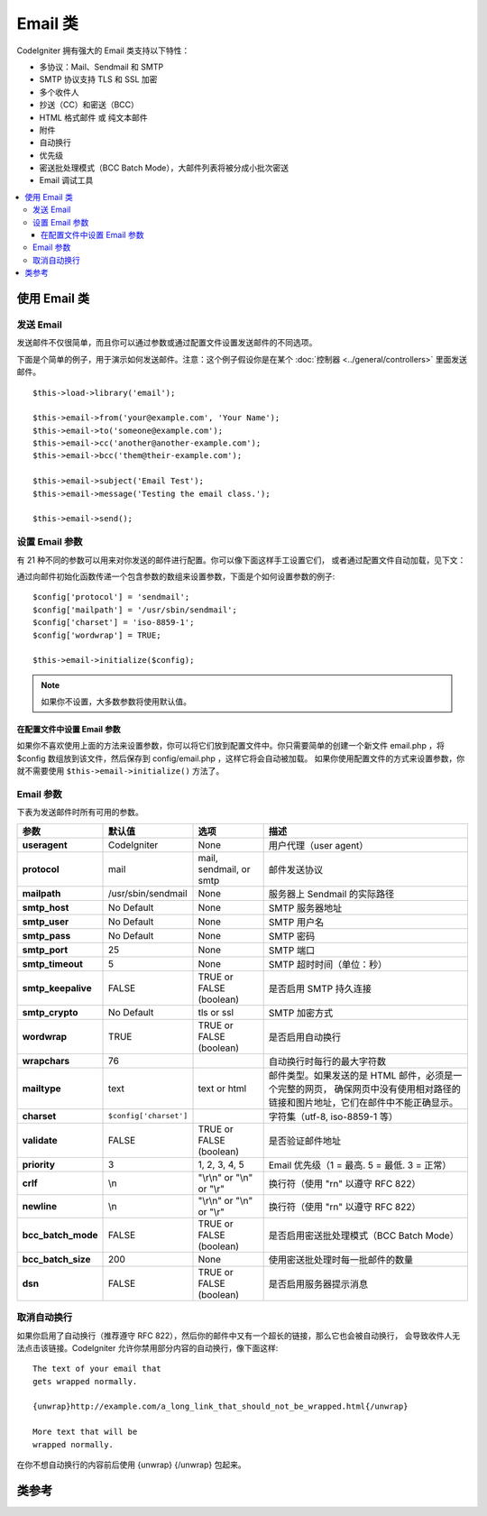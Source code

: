 ###########
Email 类
###########

CodeIgniter 拥有强大的 Email 类支持以下特性：

-  多协议：Mail、Sendmail 和 SMTP
-  SMTP 协议支持 TLS 和 SSL 加密
-  多个收件人
-  抄送（CC）和密送（BCC）
-  HTML 格式邮件 或 纯文本邮件
-  附件
-  自动换行
-  优先级
-  密送批处理模式（BCC Batch Mode），大邮件列表将被分成小批次密送
-  Email 调试工具

.. contents::
  :local:

.. raw:: html

  <div class="custom-index container"></div>

***********************
使用 Email 类
***********************

发送 Email
=============

发送邮件不仅很简单，而且你可以通过参数或通过配置文件设置发送邮件的不同选项。

下面是个简单的例子，用于演示如何发送邮件。注意：这个例子假设你是在某个 :doc:`控制器 <../general/controllers>`
里面发送邮件。

::

	$this->load->library('email');

	$this->email->from('your@example.com', 'Your Name');
	$this->email->to('someone@example.com');
	$this->email->cc('another@another-example.com');
	$this->email->bcc('them@their-example.com');

	$this->email->subject('Email Test');
	$this->email->message('Testing the email class.');

	$this->email->send();

设置 Email 参数
=========================

有 21 种不同的参数可以用来对你发送的邮件进行配置。你可以像下面这样手工设置它们，
或者通过配置文件自动加载，见下文：

通过向邮件初始化函数传递一个包含参数的数组来设置参数，下面是个如何设置参数的例子::

	$config['protocol'] = 'sendmail';
	$config['mailpath'] = '/usr/sbin/sendmail';
	$config['charset'] = 'iso-8859-1';
	$config['wordwrap'] = TRUE;

	$this->email->initialize($config);

.. note:: 如果你不设置，大多数参数将使用默认值。

在配置文件中设置 Email 参数
------------------------------------------

如果你不喜欢使用上面的方法来设置参数，你可以将它们放到配置文件中。你只需要简单的创建一个新文件
email.php ，将 $config 数组放到该文件，然后保存到 config/email.php ，这样它将会自动被加载。
如果你使用配置文件的方式来设置参数，你就不需要使用 ``$this->email->initialize()`` 方法了。

Email 参数
=================

下表为发送邮件时所有可用的参数。

=================== ====================== ============================ =======================================================================
参数                  默认值                  选项                              描述
=================== ====================== ============================ =======================================================================
**useragent**       CodeIgniter            None                         用户代理（user agent）
**protocol**        mail                   mail, sendmail, or smtp      邮件发送协议
**mailpath**        /usr/sbin/sendmail     None                         服务器上 Sendmail 的实际路径
**smtp_host**       No Default             None                         SMTP 服务器地址
**smtp_user**       No Default             None                         SMTP 用户名
**smtp_pass**       No Default             None                         SMTP 密码
**smtp_port**       25                     None                         SMTP 端口
**smtp_timeout**    5                      None                         SMTP 超时时间（单位：秒）
**smtp_keepalive**  FALSE                  TRUE or FALSE (boolean)      是否启用 SMTP 持久连接
**smtp_crypto**     No Default             tls or ssl                   SMTP 加密方式
**wordwrap**        TRUE                   TRUE or FALSE (boolean)      是否启用自动换行
**wrapchars**       76                                                  自动换行时每行的最大字符数
**mailtype**        text                   text or html                 邮件类型。如果发送的是 HTML 邮件，必须是一个完整的网页，
                                                                        确保网页中没有使用相对路径的链接和图片地址，它们在邮件中不能正确显示。
**charset**         ``$config['charset']``                              字符集（utf-8, iso-8859-1 等）
**validate**        FALSE                  TRUE or FALSE (boolean)      是否验证邮件地址
**priority**        3                      1, 2, 3, 4, 5                Email 优先级（1 = 最高. 5 = 最低. 3 = 正常）
**crlf**            \\n                    "\\r\\n" or "\\n" or "\\r"   换行符（使用 "\r\n" 以遵守 RFC 822）
**newline**         \\n                    "\\r\\n" or "\\n" or "\\r"   换行符（使用 "\r\n" 以遵守 RFC 822）
**bcc_batch_mode**  FALSE                  TRUE or FALSE (boolean)      是否启用密送批处理模式（BCC Batch Mode）
**bcc_batch_size**  200                    None                         使用密送批处理时每一批邮件的数量
**dsn**             FALSE                  TRUE or FALSE (boolean)      是否启用服务器提示消息
=================== ====================== ============================ =======================================================================

取消自动换行
========================

如果你启用了自动换行（推荐遵守 RFC 822），然后你的邮件中又有一个超长的链接，那么它也会被自动换行，
会导致收件人无法点击该链接。CodeIgniter 允许你禁用部分内容的自动换行，像下面这样::

	The text of your email that
	gets wrapped normally.

	{unwrap}http://example.com/a_long_link_that_should_not_be_wrapped.html{/unwrap}

	More text that will be
	wrapped normally.


在你不想自动换行的内容前后使用 {unwrap} {/unwrap} 包起来。

***************
类参考
***************

.. php:class:: CI_Email

	.. php:method:: from($from[, $name = ''[, $return_path = NULL]])

		:param	string	$from: "From" e-mail address
		:param	string	$name: "From" display name
		:param	string	$return_path: Optional email address to redirect undelivered e-mail to
		:returns:	CI_Email instance (method chaining)
		:rtype:	CI_Email

		设置发件人 email 地址和名称::

			$this->email->from('you@example.com', 'Your Name');

		你还可以设置一个 Return-Path 用于重定向未收到的邮件::

			$this->email->from('you@example.com', 'Your Name', 'returned_emails@example.com');

		.. note:: 如果你使用的是 'smtp' 协议，不能使用 Return-Path 。

	.. php:method:: reply_to($replyto[, $name = ''])

		:param	string	$replyto: E-mail address for replies
		:param	string	$name: Display name for the reply-to e-mail address
		:returns:	CI_Email instance (method chaining)
		:rtype:	CI_Email

		设置邮件回复地址，如果没有提供这个信息，将会使用 :meth:from 函数中的值。例如::

			$this->email->reply_to('you@example.com', 'Your Name');

	.. php:method:: to($to)

		:param	mixed	$to: Comma-delimited string or an array of e-mail addresses
		:returns:	CI_Email instance (method chaining)
		:rtype:	CI_Email

		设置收件人 email 地址，地址可以是单个、一个以逗号分隔的列表或是一个数组::

			$this->email->to('someone@example.com');

		::

			$this->email->to('one@example.com, two@example.com, three@example.com');

		::

			$this->email->to(
				array('one@example.com', 'two@example.com', 'three@example.com')
			);

	.. php:method:: cc($cc)

		:param	mixed	$cc: Comma-delimited string or an array of e-mail addresses
		:returns:	CI_Email instance (method chaining)
		:rtype:	CI_Email

		设置抄送（CC）的 email 地址，和 "to" 方法一样，地址可以是单个、一个以逗号分隔的列表或是一个数组。

	.. php:method:: bcc($bcc[, $limit = ''])

		:param	mixed	$bcc: Comma-delimited string or an array of e-mail addresses
		:param	int	$limit: Maximum number of e-mails to send per batch
		:returns:	CI_Email instance (method chaining)
		:rtype:	CI_Email

		设置密送（BCC）的 email 地址，和 "to" 方法一样，地址可以是单个、一个以逗号分隔的列表或是一个数组。

		如果设置了 ``$limit`` 参数，将启用批处理模式，批处理模式可以同时发送一批邮件，每一批不超过设置的 ``$limit`` 值。

	.. php:method:: subject($subject)

		:param	string	$subject: E-mail subject line
		:returns:	CI_Email instance (method chaining)
		:rtype:	CI_Email

		设置 email 主题::

			$this->email->subject('This is my subject');

	.. php:method:: message($body)

		:param	string	$body: E-mail message body
		:returns:	CI_Email instance (method chaining)
		:rtype:	CI_Email

		设置 email 正文部分::

			$this->email->message('This is my message');

	.. php:method:: set_alt_message($str)

		:param	string	$str: Alternative e-mail message body
		:returns:	CI_Email instance (method chaining)
		:rtype:	CI_Email

		设置可选的 email 正文部分::

			$this->email->set_alt_message('This is the alternative message');

		如果你发送的是 HTML 格式的邮件，可以设置一个可选的正文部分。对于那些设置了不接受 HTML 格式的邮件的人来说，
		可以显示一段备选的不包含 HTML 格式的文本。如果你没有设置该参数，CodeIgniter 会自动从 HTML 格式邮件中删掉 HTML 标签。

	.. php:method:: set_header($header, $value)

		:param	string	$header: Header name
		:param	string	$value: Header value
		:returns:	CI_Email instance (method chaining)
		:rtype: CI_Email

		向 email 添加额外的头::

			$this->email->set_header('Header1', 'Value1');
			$this->email->set_header('Header2', 'Value2');

	.. php:method:: clear([$clear_attachments = FALSE])

		:param	bool	$clear_attachments: Whether or not to clear attachments
		:returns:	CI_Email instance (method chaining)
		:rtype: CI_Email

		将所有的 email 变量清空，当你在一个循环中发送邮件时，这个方法可以让你在每次发邮件之前将变量重置。

		::

			foreach ($list as $name => $address)
			{
				$this->email->clear();

				$this->email->to($address);
				$this->email->from('your@example.com');
				$this->email->subject('Here is your info '.$name);
				$this->email->message('Hi '.$name.' Here is the info you requested.');
				$this->email->send();
			}

		如果将参数设置为 TRUE ，邮件的附件也会被清空。

			$this->email->clear(TRUE);

	.. php:method:: send([$auto_clear = TRUE])

		:param	bool	$auto_clear: Whether to clear message data automatically
		:returns:	TRUE on success, FALSE on failure
		:rtype:	bool

		发送 email ，根据成功或失败返回布尔值 TRUE 或 FALSE ，可以在条件语句中使用::

			if ( ! $this->email->send())
			{
				// Generate error
			}

		如果发送成功，该方法将会自动清除所有的参数。如果不想清除，可以将参数置为 FALSE ::

		 	if ($this->email->send(FALSE))
		 	{
		 		// Parameters won't be cleared
		 	}

		.. note:: 为了使用 ``print_debugger()`` 方法，你必须避免清空 email 的参数。

	.. php:method:: attach($filename[, $disposition = ''[, $newname = NULL[, $mime = '']]])

		:param	string	$filename: File name
		:param	string	$disposition: 'disposition' of the attachment. Most
			email clients make their own decision regardless of the MIME
			specification used here. https://www.iana.org/assignments/cont-disp/cont-disp.xhtml
		:param	string	$newname: Custom file name to use in the e-mail
		:param	string	$mime: MIME type to use (useful for buffered data)
		:returns:	CI_Email instance (method chaining)
		:rtype:	CI_Email

		添加附件，第一个参数为文件的路径。要添加多个附件，可以调用该方法多次。例如::

			$this->email->attach('/path/to/photo1.jpg');
			$this->email->attach('/path/to/photo2.jpg');
			$this->email->attach('/path/to/photo3.jpg');

		要让附件使用默认的 Content-Disposition（默认为：attachment）将第二个参数留空，
		你也可以使用其他的 Content-Disposition ::

			$this->email->attach('image.jpg', 'inline');

		另外，你也可以使用 URL::

			$this->email->attach('http://example.com/filename.pdf');

		如果你想自定义文件名，可以使用第三个参数::

			$this->email->attach('filename.pdf', 'attachment', 'report.pdf');

		如果你想使用一段字符串来代替物理文件，你可以将第一个参数设置为该字符串，第三个参数设置为文件名，
		第四个参数设置为 MIME 类型::

			$this->email->attach($buffer, 'attachment', 'report.pdf', 'application/pdf');

	.. php:method:: attachment_cid($filename)

		:param	string	$filename: Existing attachment filename
		:returns:	Attachment Content-ID or FALSE if not found
		:rtype:	string

		设置并返回一个附件的 Content-ID ，可以让你将附件（图片）内联显示到 HTML 正文中去。
		第一个参数必须是一个已经添加到附件中的文件名。
		::

			$filename = '/img/photo1.jpg';
			$this->email->attach($filename);
			foreach ($list as $address)
			{
				$this->email->to($address);
				$cid = $this->email->attachment_cid($filename);
				$this->email->message('<img src="cid:'. $cid .'" alt="photo1" />');
				$this->email->send();
			}

		.. note:: 每个 email 的 Content-ID 都必须重新创建，为了保证唯一性。

	.. php:method:: print_debugger([$include = array('headers', 'subject', 'body')])

		:param	array	$include: Which parts of the message to print out
		:returns:	Formatted debug data
		:rtype:	string

		返回一个包含了所有的服务器信息、email 头部信息、以及 email 信息的字符串。用于调试。

		你可以指定只返回消息的哪个部分，有效值有：**headers** 、 **subject** 和 **body** 。

		例如::

			// You need to pass FALSE while sending in order for the email data
			// to not be cleared - if that happens, print_debugger() would have
			// nothing to output.
			$this->email->send(FALSE);

			// Will only print the email headers, excluding the message subject and body
			$this->email->print_debugger(array('headers'));

		.. note:: 默认情况，所有的数据都会被打印出来。
